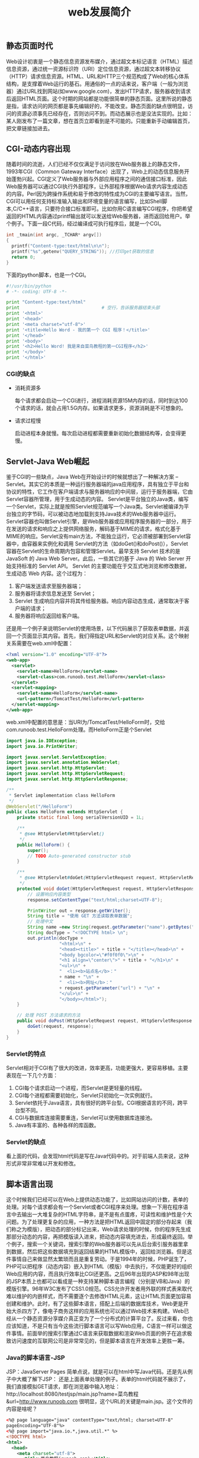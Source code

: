 #+LATEX_HEADER: \usepackage{fontspec}
#+LATEX_HEADER: \setmainfont{Songti SC}
#+STARTUP: indent
#+STARTUP: hidestars
#+OPTIONS: ^:nil toc:nil
#+JEKYLL_CATEGORIES: web
#+JEKYLL_TAGS: web security
#+JEKYLL_COMMENTS: true
#+TITLE:web发展简介

** 静态页面时代
Web设计初衷是一个静态信息资源发布媒介，通过超文本标记语言（HTML）描述信息资源，通过统一资源标识符（URI）定位信息资源，通过超文本转移协议（HTTP）请求信息资源。HTML、URL和HTTP三个规范构成了Web的核心体系结构，是支撑着Web运行的基石。用通俗的一点的话来说，客户端（一般为浏览器）通过URL找到网站(如www.google.com)，发出HTTP请求，服务器收到请求后返回HTML页面。这个时期的网站都是功能很简单的静态页面。这里所说的静态是指，请求访问的网页都是事先编辑好的，不能改变。静态页面的缺点很明显，访问的资源必须事先已经存在，否则访问不到。而动态展示也是没法实现的。比如：某人刚发布了一篇文章，想在首页立即看到是不可能的。只能重新手动编辑首页，把文章链接加进去。
** CGI-动态内容出现
随着时间的流逝，人们已经不仅仅满足于访问放在Web服务器上的静态文件，1993年CGI（Common Gateway Interface）出现了，Web上的动态信息服务开始蓬勃兴起。CGI定义了Web服务器与外部应用程序之间的通信接口标准，因此Web服务器可以通过CGI执行外部程序，让外部程序根据Web请求内容生成动态的内容。Perl因为跨操作系统和易于修改的特性成为CGI的主要编写语言。当然，CGI可以用任何支持标准输入输出和环境变量的语言编写，比如Shell脚本,C/C++语言，只要符合接口标准即可。比如你用C语言编写CGI程序，你把希望返回的HTML内容通过printf输出就可以发送给Web服务器，进而返回给用户。举个例子。下面一段C代码，经过编译成可执行程序后，就是一个CGI。
#+BEGIN_SRC c
  int _tmain(int argc, _TCHAR* argv[])
  {
    printf("Content-type:text/html\n\n");
    printf("%s",getenv("QUERY_STRING")); //打印get获取的信息
    return 0;
  }
#+END_SRC
下面的python脚本，也是一个CGI。
#+BEGIN_SRC python
  #!/usr/bin/python
  # -*- coding: UTF-8 -*-

  print "Content-type:text/html"
  print                               # 空行，告诉服务器结束头部
  print '<html>'
  print '<head>'
  print '<meta charset="utf-8">'
  print '<title>Hello Word - 我的第一个 CGI 程序！</title>'
  print '</head>'
  print '<body>'
  print '<h2>Hello Word! 我是来自菜鸟教程的第一CGI程序</h2>'
  print '</body>'
  print '</html>'
#+END_SRC
*** CGI的缺点
- 消耗资源多

  每个请求都会启动一个CGI进行，进程消耗资源15M内存的话，同时到达100个请求的话，就会占用1.5G内存。如果请求更多，资源消耗是不可想象的。

- 请求过程慢

  启动进程本身就慢。每次启动进程都需要重新初始化数据结构等，会变得更慢。
** Servlet-Java Web崛起
鉴于CGI的一些缺点，Java Web在开始设计的时候就想出了一种解决方案 -- Servlet。其实它的本质是一种运行服务器端的java应用程序，具有独立于平台和协议的特性，它工作在客户端请求与服务器响应的中间层，运行于服务器端，它由Servlet容器所管理，用于生成动态的内容。 Servlet是平台独立的Java类，编写一个Servlet，实际上就是按照Servlet规范编写一个Java类。Servlet被编译为平台独立的字节码，可以被动态地加载到支持Java技术的Web服务器中运行。 Servlet容器也叫做Servlet引擎，是Web服务器或应用程序服务器的一部分，用于在发送的请求和响应之上提供网络服务，解码基于MIME的请求，格式化基于MIME的响应。Servlet没有main方法，不能独立运行，它必须被部署到Servlet容器中，由容器来实例化和调用 Servlet的方法（如doGet()和doPost()），Servlet容器在Servlet的生命周期内包容和管理Servlet。最早支持 Servlet 技术的是 JavaSoft 的 Java Web Server。此后，一些其它的基于 Java 的 Web Server 开始支持标准的 Servlet API。
Servlet 的主要功能在于交互式地浏览和修改数据，生成动态 Web 内容。这个过程为：
1. 客户端发送请求至服务器端；
2. 服务器将请求信息发送至 Servlet；
3. Servlet 生成响应内容并将其传给服务器。响应内容动态生成，通常取决于客户端的请求；
4. 服务器将响应返回给客户端。
还是用一个例子来说明Servlet的使用场景，以下代码展示了获取表单数据，并返回一个页面显示其内容。首先，我们得指定URL和Servlet的对应关系。这个映射关系需要在web.xml中配置：
#+BEGIN_SRC xml
  <?xml version="1.0" encoding="UTF-8"?>
  <web-app>
    <servlet>
      <servlet-name>HelloForm</servlet-name>
      <servlet-class>com.runoob.test.HelloForm</servlet-class>
    </servlet>
    <servlet-mapping>
      <servlet-name>HelloForm</servlet-name>
      <url-pattern>/TomcatTest/HelloForm</url-pattern>
    </servlet-mapping>
  </web-app>
#+END_SRC
web.xml中配置的意思是：当URI为/TomcatTest/HelloForm时，交给com.runoob.test.HelloForm处理。而HelloForm正是个Servlet
#+BEGIN_SRC java
  import java.io.IOException;
  import java.io.PrintWriter;

  import javax.servlet.ServletException;
  import javax.servlet.annotation.WebServlet;
  import javax.servlet.http.HttpServlet;
  import javax.servlet.http.HttpServletRequest;
  import javax.servlet.http.HttpServletResponse;

  /**
   ,* Servlet implementation class HelloForm
   ,*/
  @WebServlet("/HelloForm")
  public class HelloForm extends HttpServlet {
      private static final long serialVersionUID = 1L;
       
      /**
       ,* @see HttpServlet#HttpServlet()
       ,*/
      public HelloForm() {
          super();
          // TODO Auto-generated constructor stub
      }

      /**
       ,* @see HttpServlet#doGet(HttpServletRequest request, HttpServletResponse response)
       ,*/
      protected void doGet(HttpServletRequest request, HttpServletResponse response) throws ServletException, IOException {
          // 设置响应内容类型
          response.setContentType("text/html;charset=UTF-8");

          PrintWriter out = response.getWriter();
          String title = "使用 GET 方法读取表单数据";
          // 处理中文
          String name =new String(request.getParameter("name").getBytes("ISO8859-1"),"UTF-8");
          String docType = "<!DOCTYPE html> \n";
          out.println(docType +
                      "<html>\n" +
                      "<head><title>" + title + "</title></head>\n" +
                      "<body bgcolor=\"#f0f0f0\">\n" +
                      "<h1 align=\"center\">" + title + "</h1>\n" +
                      "<ul>\n" +
                      "  <li><b>站点名</b>："
                      + name + "\n" +
                      "  <li><b>网址</b>："
                      + request.getParameter("url") + "\n" +
                      "</ul>\n" +
                      "</body></html>");
      }
    
      // 处理 POST 方法请求的方法
      public void doPost(HttpServletRequest request, HttpServletResponse response) throws ServletException, IOException {
          doGet(request, response);
      }
  }
#+END_SRC
*** Servlet的特点
Servlet相对于CGI有了很大的改进，效率更高，功能更强大，更容易移植。主要表现在一下几个方面：
1. CGI每个请求启动一个进程，而Servlet是更轻量的线程。
2. CGI每个进程都需要初始化，Servlet只初始化一次实例就行。
3. Servlet依托于Java语言，具有很好的跨平台型。CGI根据语言的不同，跨平台型不同。
4. CGI与数据库连接需要重连，Servlet可以使用数据库连接池。
5. Java有丰富的、各种各样的库函数。
*** Servlet的缺点
看上面的代码，会发现html代码是写在Java代码中的。对于前端人员来说，这种形式非常非常难以开发和修改。
** 脚本语言出现
这个时候我们已经可以在Web上提供动态功能了，比如网站访问的计数，表单的处理。对每个请求都会有一个Servlet或者CGI程序来处理。想象一下用在程序语言中去输出一大堆复杂的HTML字符串，是不是有点蛋疼，可读性和维护性是个大问题。为了处理更复杂的应用，一种方法是把HTML返回中固定的部分存起来（我们称之为模版），把动态的部分标记出来，Web请求处理的时候，你的程序先生成那部分动态的内容，再把模版读入进来，把动态内容填充进去，形成最终返回。举个例子，搜索一个关键词，搜索引擎的Web服务器可以先从后台索引服务器里拿到数据，然后把这些数据填充到返回结果的HTML模版中，返回给浏览器。但是这件事情自己来做显然太繁琐而且是重复劳动。于是1994年的时候，PHP诞生了，PHP可以把程序（动态内容）嵌入到HTML（模版）中去执行，不仅能更好的组织Web应用的内容，而且执行效率比CGI还更高。之后96年出现的ASP和98年出现的JSP本质上也都可以看成是一种支持某种脚本语言编程（分别是VB和Java）的模版引擎。96年W3C发布了CSS1.0规范。CSS允许开发者用外联的样式表来取代难以维护的内嵌样式，而不需要逐个去修改HTML元素，这让HTML页面更加容易创建和维护。此时，有了这些脚本语言，搭配上后端的数据库技术，Web更是开始大杀四方了，像电子商务这样的应用系统也可以通过Web技术来构建。Web已经从一个静态资源分享媒介真正变为了一个分布式的计算平台了。反过来看，你也应该知道，不是只有当今这些流行脚本语言可以写Web应用，C语言一样可以做这件事情。前面举的搜索引擎通过C语言来获取数据和渲染Web页面的例子在追求极致访问速度的互联网公司是非常常见的，但是脚本语言在开发效率上更胜一筹。
*** Java的脚本语言-JSP
JSP：JavaServer Pages 简单点说，就是可以在html中写Java代码。还是先从例子中大概了解下JSP：
还是上面表单处理的例子。表单的html代码就不展示了，我们直接模拟GET请求，即在浏览器中输入地址：http://localhost:8080/testjsp/main.jsp?name=菜鸟教程&url=http://www.runoob.com 很明显，这个URL的关键是main.jsp。这个文件的内容是啥呢？
#+BEGIN_SRC xml
  <%@ page language="java" contentType="text/html; charset=UTF-8"
  pageEncoding="UTF-8"%>
  <%@ page import="java.io.*,java.util.*" %>
  <!DOCTYPE html>
  <html>
    <head>
      <meta charset="utf-8">
        <title>菜鸟教程(runoob.com)</title>
      </head>
      <body>
        <h1>使用 GET 方法读取数据</h1>
        <ul>
          <li><p><b>站点名:</b>
          <%= request.getParameter("name")%>
          </p></li>
          <li><p><b>网址:</b>
          <%= request.getParameter("url")%>
          </p></li>
        </ul>
      </body>
    </html>
#+END_SRC
对比之前纯Servlet的例子，明显可读性强了很多。在html代码中插入Java代码。java代码被<% %>所包围。<%= request.getParameter("name")%>表示获取请求参数name的值，<%= request.getParameter("url")%>表示获取请求参数url的值。
*** JSP是如何工作的？
1. 就像其他普通的网页一样，您的浏览器发送一个HTTP请求给服务器。
2. Web服务器识别出这是一个对JSP网页的请求，并且将该请求传递给JSP引擎（tomcat的jsp引擎是Jasper）。通过使用URL或者.jsp文件来完成。
3. JSP引擎从磁盘中载入JSP文件，然后将它们转化为servlet。这种转化只是简单地将所有模板文本改用println()语句，并且将所有的JSP元素转化成Java代码。
4. JSP引擎将servlet编译成可执行类，并且将原始请求传递给servlet引擎。
5. Web服务器的某组件将会调用servlet引擎，然后载入并执行servlet类。在执行过程中，servlet产生HTML格式的输出并将其内嵌于HTTP response中上交给Web服务器。
6. Web服务器以静态HTML网页的形式将HTTP response返回到您的浏览器中。
7. 最终，Web浏览器处理HTTP response中动态产生的HTML网页，就好像在处理静态网页一样。
*** JSP的痛点
在HTML代码中写Java代码，方便了前端人员，但是苦了后端人员。因此，单纯使用JSP，开发效率依旧不高。后来，有牛人发现，Servlet天生非常适合逻辑处理(因为主要是Java代码)，而JSP非常适合页面展示(因为主要是html代码)，那么在结合Servlet和JSP各自的优缺点后，诞生了Web开发中最常用和最重要的架构设计模式：MVC。
** MVC设计模式
MVC模式（Model-View-Controller）是软件工程中的一种软件架构模式，把软件系统分为三个基本部分：模型（Model）、视图（View）和控制器（Controller）。对应到web开发中：
- Controller 对应 Servlet，负责对请求进行处理
- View 对应 脚本语言（JSP之类），负责展示界面
- Model 对应 Bean，负责数据处理
简而言之，请求发来后，会首先经过Controller层处理，需要返回的结果封装成对象传递给JSP，然后JSP负责取出数据展示就够了。这样，后端开发人员只负责编写Servlet，前端人员负责JSP，极大提升了开发效率。
#+BEGIN_SRC java
  @WebServlet("/userPosts")
  public class UserPostController extends HttpServlet {

      private static final long serialVersionUID = -4208401453412759851L;

      @Override
      protected void doGet(HttpServletRequest req, HttpServletResponse resp) throws ServletException, IOException {
          String username = req.getParameter("username");
          User user = Data.getByUsername(username);
          List<Post> posts = Data.getPostByUser(user);

          req.setAttribute("posts", posts);
          req.setAttribute("user", user);
          RequestDispatcher dispatcher = req.getRequestDispatcher("/templates/userPost.jsp");
          dispatcher.forward(req, resp);
      }
  }
#+END_SRC
像上面这段代码，UserPostController就是一个Servlet，负责逻辑处理。需要返回的数据封装到HttpServletRequest对象中，传递给jsp页面。而负责展示的就是/templates/userPost.jsp这个jsp文件。
** 框架横飞的年代
有了Servlet和JSP，相当于有了武器。有了MVC，相当于有了战术。但是武器和战术之间还缺少一层，就是具体实施者。实践证明，单纯使用Servlet、JSP和MVC开发，依然会面临诸多的问题。而程序员普遍存在一种特质，就是懒。因为懒，所以才想着能有更简单的解决办法。因为懒，针对一些通用问题，才会想出通用解决方法。这时候，为了解放劳动力，一些开源框架营运而出。这些框架的目的只有一个：让开发简单，简单，更简单。提到Java Web框架，就不得不提几乎所有开发者都知道的三大框架：SSH（Struts + Spring + Hibernate）。由于ssh实在泰国庞大，会在后面单独分析。
